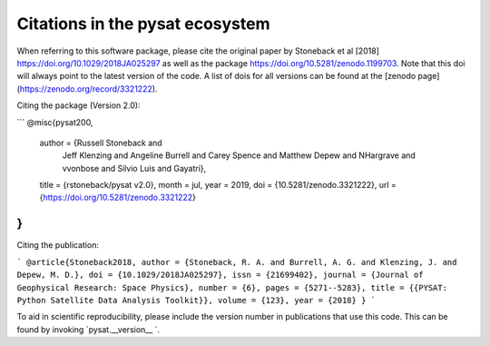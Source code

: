 Citations in the pysat ecosystem
================================

When referring to this software package, please cite the original paper by Stoneback et al [2018] https://doi.org/10.1029/2018JA025297 as well as the package https://doi.org/10.5281/zenodo.1199703. Note that this doi will always point to the latest version of the code.  A list of dois for all versions can be found at the [zenodo page](https://zenodo.org/record/3321222).

Citing the package (Version 2.0):

```
@misc{pysat200,
  author       = {Russell Stoneback and
                  Jeff Klenzing and
                  Angeline Burrell and
                  Carey Spence and
                  Matthew Depew and
                  NHargrave and
                  vvonbose and
                  Silvio Luis and
                  Gayatri},
  title        = {rstoneback/pysat v2.0},
  month        = jul,
  year         = 2019,
  doi          = {10.5281/zenodo.3321222},
  url          = {https://doi.org/10.5281/zenodo.3321222}
}
```

Citing the publication:

```
@article{Stoneback2018,
author = {Stoneback, R. A. and Burrell, A. G. and Klenzing, J. and Depew, M. D.},
doi = {10.1029/2018JA025297},
issn = {21699402},
journal = {Journal of Geophysical Research: Space Physics},
number = {6},
pages = {5271--5283},
title = {{PYSAT: Python Satellite Data Analysis Toolkit}},
volume = {123},
year = {2018}
}
```

To aid in scientific reproducibility, please include the version number in publications that use this code.  This can be found by invoking `pysat.__version__ `.
